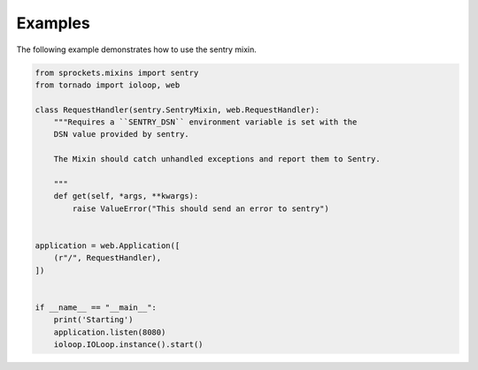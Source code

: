 Examples
========
The following example demonstrates how to use the sentry mixin.

.. code:: python

    from sprockets.mixins import sentry
    from tornado import ioloop, web

    class RequestHandler(sentry.SentryMixin, web.RequestHandler):
        """Requires a ``SENTRY_DSN`` environment variable is set with the
        DSN value provided by sentry.

        The Mixin should catch unhandled exceptions and report them to Sentry.

        """
        def get(self, *args, **kwargs):
            raise ValueError("This should send an error to sentry")


    application = web.Application([
        (r"/", RequestHandler),
    ])


    if __name__ == "__main__":
        print('Starting')
        application.listen(8080)
        ioloop.IOLoop.instance().start()
